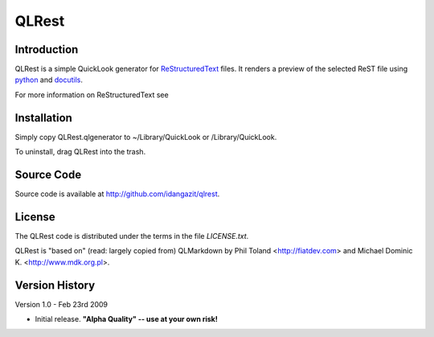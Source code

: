 QLRest
======

Introduction
------------

QLRest is a simple QuickLook generator for `ReStructuredText`_ files. It renders a preview of the selected ReST file using `python`_ and `docutils`_.

For more information on ReStructuredText see 

.. _ReStructuredText: http://docutils.sourceforge.net/rst.html
.. _python: http://www.python.org
.. _docutils: http://docutils.sourceforge.net


Installation
------------

Simply copy QLRest.qlgenerator to ~/Library/QuickLook or /Library/QuickLook.

To uninstall, drag QLRest into the trash.


Source Code
-----------

Source code is available at http://github.com/idangazit/qlrest.


License
-------

The QLRest code is distributed under the terms in the file `LICENSE.txt`.

QLRest is "based on" (read: largely copied from) QLMarkdown by Phil Toland <http://fiatdev.com> and Michael Dominic K. <http://www.mdk.org.pl>.

Version History
---------------

Version 1.0 - Feb 23rd 2009

* Initial release. **"Alpha Quality" -- use at your own risk!**